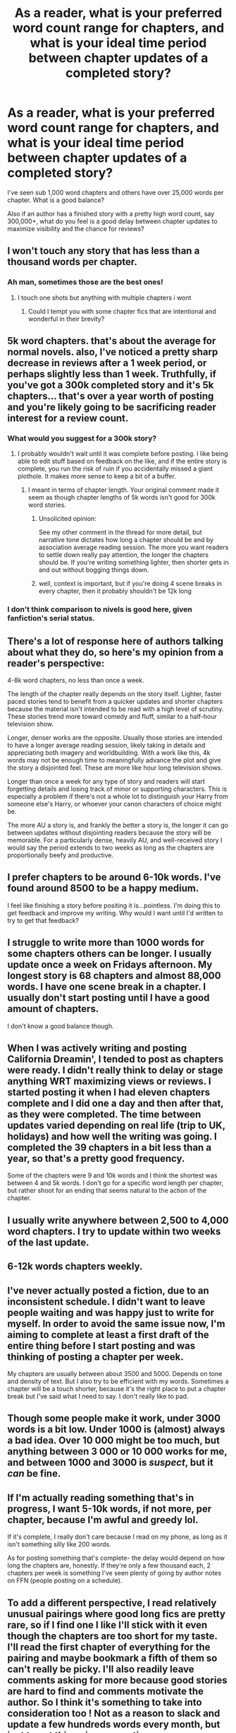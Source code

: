 #+TITLE: As a reader, what is your preferred word count range for chapters, and what is your ideal time period between chapter updates of a completed story?

* As a reader, what is your preferred word count range for chapters, and what is your ideal time period between chapter updates of a completed story?
:PROPERTIES:
:Author: Freshenstein
:Score: 1
:DateUnix: 1518487794.0
:DateShort: 2018-Feb-13
:FlairText: Discussion
:END:
I've seen sub 1,000 word chapters and others have over 25,000 words per chapter. What is a good balance?

Also if an author has a finished story with a pretty high word count, say 300,000+, what do you feel is a good delay between chapter updates to maximize visibility and the chance for reviews?


** I won't touch any story that has less than a thousand words per chapter.
:PROPERTIES:
:Author: flingerdinger
:Score: 9
:DateUnix: 1518489008.0
:DateShort: 2018-Feb-13
:END:

*** Ah man, sometimes those are the best ones!
:PROPERTIES:
:Author: midasgoldentouch
:Score: 1
:DateUnix: 1518493102.0
:DateShort: 2018-Feb-13
:END:

**** I touch one shots but anything with multiple chapters i wont
:PROPERTIES:
:Author: flingerdinger
:Score: 3
:DateUnix: 1518493251.0
:DateShort: 2018-Feb-13
:END:

***** Could I tempt you with some chapter fics that are intentional and wonderful in their brevity?
:PROPERTIES:
:Author: midasgoldentouch
:Score: 2
:DateUnix: 1518493300.0
:DateShort: 2018-Feb-13
:END:


** 5k word chapters. that's about the average for normal novels. also, I've noticed a pretty sharp decrease in reviews after a 1 week period, or perhaps slightly less than 1 week. Truthfully, if you've got a 300k completed story and it's 5k chapters... that's over a year worth of posting and you're likely going to be sacrificing reader interest for a review count.
:PROPERTIES:
:Author: Lord_Anarchy
:Score: 7
:DateUnix: 1518488845.0
:DateShort: 2018-Feb-13
:END:

*** What would you suggest for a 300k story?
:PROPERTIES:
:Author: AutumnSouls
:Score: 1
:DateUnix: 1518489888.0
:DateShort: 2018-Feb-13
:END:

**** I probably wouldn't wait until it was complete before posting. I like being able to edit stuff based on feedback on the like, and if the entire story is complete, you run the risk of ruin if you accidentally missed a giant plothole. It makes more sense to keep a bit of a buffer.
:PROPERTIES:
:Author: Lord_Anarchy
:Score: 4
:DateUnix: 1518490399.0
:DateShort: 2018-Feb-13
:END:

***** I meant in terms of chapter length. Your original comment made it seem as though chapter lengths of 5k words isn't good for 300k word stories.
:PROPERTIES:
:Author: AutumnSouls
:Score: 1
:DateUnix: 1518490918.0
:DateShort: 2018-Feb-13
:END:

****** Unsolicited opinion:

See my other comment in the thread for more detail, but narrative tone dictates how long a chapter should be and by association average reading session. The more you want readers to settle down really pay attention, the longer the chapters should be. If you're writing something lighter, then shorter gets in and out without bogging things down.
:PROPERTIES:
:Author: DaniScribe
:Score: 5
:DateUnix: 1518499077.0
:DateShort: 2018-Feb-13
:END:


****** well, context is important, but if you're doing 4 scene breaks in every chapter, then it probably shouldn't be 12k long
:PROPERTIES:
:Author: Lord_Anarchy
:Score: 2
:DateUnix: 1518491088.0
:DateShort: 2018-Feb-13
:END:


*** I don't think comparison to nivels is good here, given fanfiction's serial status.
:PROPERTIES:
:Author: Satanniel
:Score: 1
:DateUnix: 1518508401.0
:DateShort: 2018-Feb-13
:END:


** There's a lot of response here of authors talking about what they do, so here's my opinion from a reader's perspective:

4-8k word chapters, no less than once a week.

The length of the chapter really depends on the story itself. Lighter, faster paced stories tend to benefit from a quicker updates and shorter chapters because the material isn't intended to be read with a high level of scrutiny. These stories trend more toward comedy and fluff, similar to a half-hour television show.

Longer, denser works are the opposite. Usually those stories are intended to have a longer average reading session, likely taking in details and appreciating both imagery and worldbuilding. With a work like this, 4k words may not be enough time to meaningfully advance the plot and give the story a disjointed feel. These are more like hour long television shows.

Longer than once a week for any type of story and readers will start forgetting details and losing track of minor or supporting characters. This is especially a problem if there's not a whole lot to distinguish your Harry from someone else's Harry, or whoever your canon characters of choice might be.

The more AU a story is, and frankly the better a story is, the longer it can go between updates without disjointing readers because the story will be memorable. For a particularly dense, heavily AU, and well-received story I would say the period extends to two weeks as long as the chapters are proportionally beefy and productive.
:PROPERTIES:
:Author: DaniScribe
:Score: 5
:DateUnix: 1518498680.0
:DateShort: 2018-Feb-13
:END:


** I prefer chapters to be around 6-10k words. I've found around 8500 to be a happy medium.

I feel like finishing a story before positing it is...pointless. I'm doing this to get feedback and improve my writing. Why would I want until I'd written to try to get that feedback?
:PROPERTIES:
:Author: TE7
:Score: 2
:DateUnix: 1518498653.0
:DateShort: 2018-Feb-13
:END:


** I struggle to write more than 1000 words for some chapters others can be longer. I usually update once a week on Fridays afternoon. My longest story is 68 chapters and almost 88,000 words. I have one scene break in a chapter. I usually don't start posting until I have a good amount of chapters.

I don't know a good balance though.
:PROPERTIES:
:Author: hufflepuffbookworm90
:Score: 1
:DateUnix: 1518489080.0
:DateShort: 2018-Feb-13
:END:


** When I was actively writing and posting California Dreamin', I tended to post as chapters were ready. I didn't really think to delay or stage anything WRT maximizing views or reviews. I started posting it when I had eleven chapters complete and I did one a day and then after that, as they were completed. The time between updates varied depending on real life (trip to UK, holidays) and how well the writing was going. I completed the 39 chapters in a bit less than a year, so that's a pretty good frequency.

Some of the chapters were 9 and 10k words and I think the shortest was between 4 and 5k words. I don't go for a specific word length per chapter, but rather shoot for an ending that seems natural to the action of the chapter.
:PROPERTIES:
:Author: jenorama_CA
:Score: 1
:DateUnix: 1518489217.0
:DateShort: 2018-Feb-13
:END:


** I usually write anywhere between 2,500 to 4,000 word chapters. I try to update within two weeks of the last update.
:PROPERTIES:
:Author: nashe_airaz
:Score: 1
:DateUnix: 1518489744.0
:DateShort: 2018-Feb-13
:END:


** 6-12k words chapters weekly.
:PROPERTIES:
:Author: Satanniel
:Score: 1
:DateUnix: 1518508180.0
:DateShort: 2018-Feb-13
:END:


** I've never actually posted a fiction, due to an inconsistent schedule. I didn't want to leave people waiting and was happy just to write for myself. In order to avoid the same issue now, I'm aiming to complete at least a first draft of the entire thing before I start posting and was thinking of posting a chapter per week.

My chapters are usually between about 3500 and 5000. Depends on tone and density of text. But I also try to be efficient with my words. Sometimes a chapter will be a touch shorter, because it's the right place to put a chapter break but I've said what I need to say. I don't really like to pad.
:PROPERTIES:
:Author: Macallion
:Score: 1
:DateUnix: 1518521750.0
:DateShort: 2018-Feb-13
:END:


** Though some people make it work, under 3000 words is a bit low. Under 1000 is (almost) always a bad idea. Over 10 000 might be too much, but anything between 3 000 or 10 000 works for me, and between 1000 and 3000 is /suspect/, but it /can/ be fine.
:PROPERTIES:
:Author: Achille-Talon
:Score: 1
:DateUnix: 1518542637.0
:DateShort: 2018-Feb-13
:END:


** If I'm actually reading something that's in progress, I want 5-10k words, if not more, per chapter, because I'm awful and greedy lol.

If it's complete, I really don't care because I read on my phone, as long as it isn't something silly like 200 words.

As for posting something that's complete- the delay would depend on how long the chapters are, honestly. If they're only a few thousand each, 2 chapters per week is something I've seen plenty of going by author notes on FFN (people posting on a schedule).
:PROPERTIES:
:Author: girlikecupcake
:Score: 1
:DateUnix: 1518582225.0
:DateShort: 2018-Feb-14
:END:


** To add a different perspective, I read relatively unusual pairings where good long fics are pretty rare, so if I find one I like I'll stick with it even though the chapters are too short for my taste. I'll read the first chapter of everything for the pairing and maybe bookmark a fifth of them so can't really be picky. I'll also readily leave comments asking for more because good stories are hard to find and comments motivate the author. So I think it's something to take into consideration too ! Not as a reason to slack and update a few hundreds words every month, but just to put things in perspective.
:PROPERTIES:
:Author: Haelx
:Score: 1
:DateUnix: 1518831928.0
:DateShort: 2018-Feb-17
:END:
